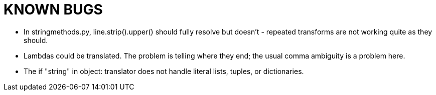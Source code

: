 = KNOWN BUGS =
// SPDX-FileCopyrightText: (C) Eric S. Raymond <esr@thyrsus.com>
// SPDX-License-Identifier: CC-BY-4.0

* In stringmethods.py, line.strip().upper() should fully resolve but doesn't -
  repeated transforms are not working quite as they should.

* Lambdas could be translated.  The problem is telling where they end; 
  the usual comma ambiguity is a problem here.

* The if "string" in object: translator does not handle literal lists, tuples,
  or dictionaries.
